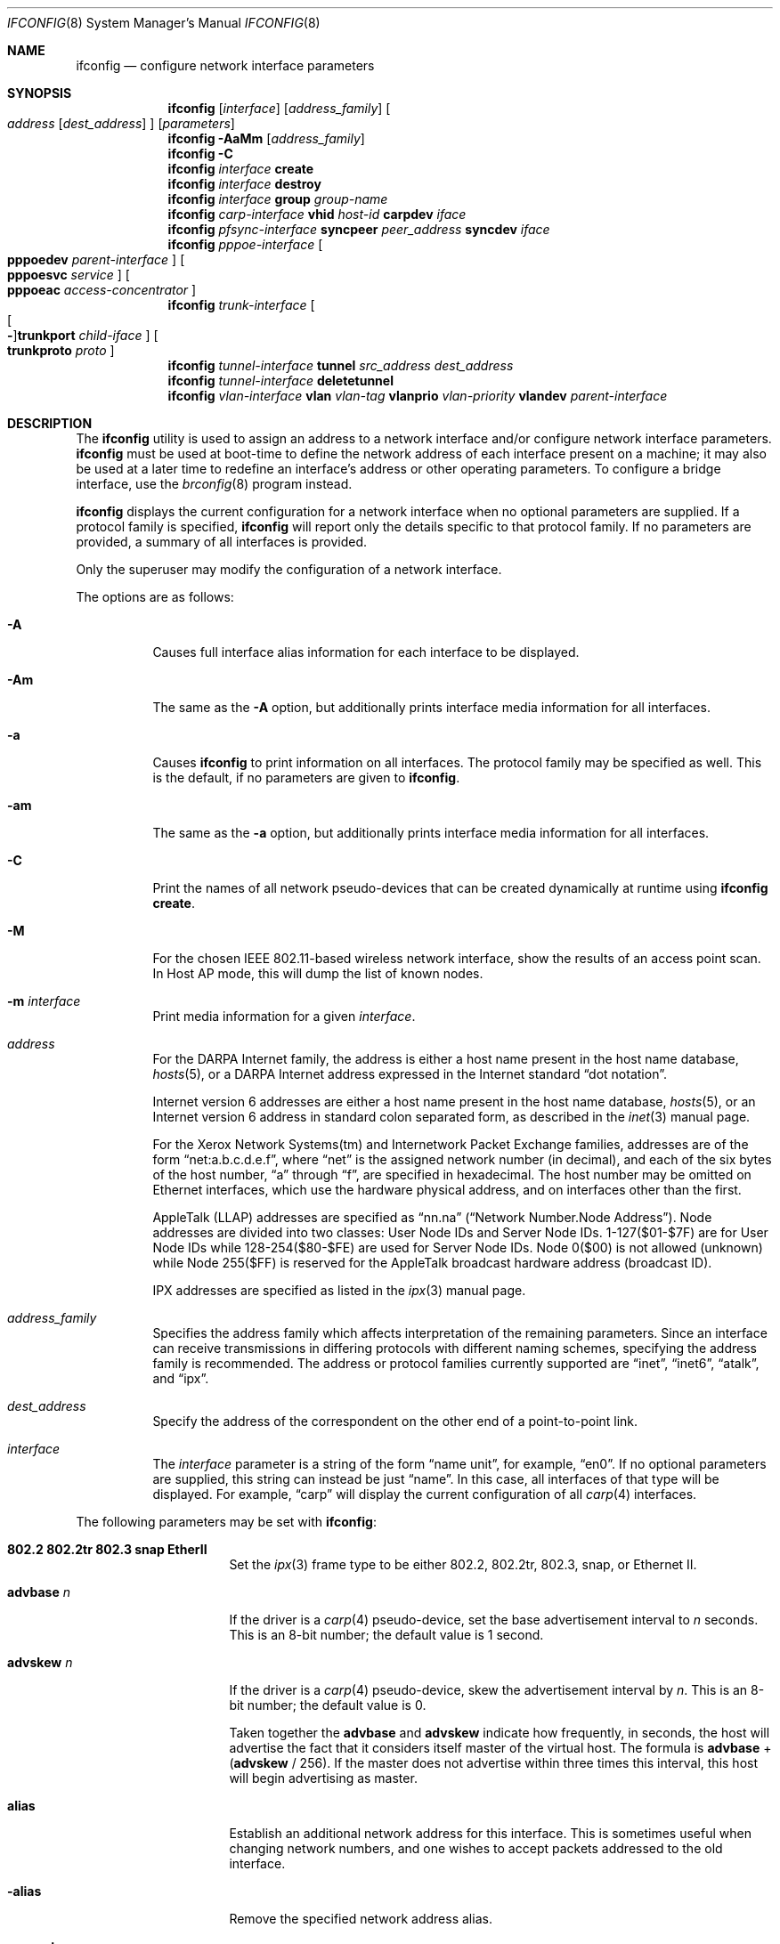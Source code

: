.\"	$OpenBSD: ifconfig.8,v 1.114 2006/01/05 15:00:10 norby Exp $
.\"	$NetBSD: ifconfig.8,v 1.11 1996/01/04 21:27:29 pk Exp $
.\"     $FreeBSD: ifconfig.8,v 1.16 1998/02/01 07:03:29 steve Exp $
.\"
.\" Copyright (c) 1983, 1991, 1993
.\"	The Regents of the University of California.  All rights reserved.
.\"
.\" Redistribution and use in source and binary forms, with or without
.\" modification, are permitted provided that the following conditions
.\" are met:
.\" 1. Redistributions of source code must retain the above copyright
.\"    notice, this list of conditions and the following disclaimer.
.\" 2. Redistributions in binary form must reproduce the above copyright
.\"    notice, this list of conditions and the following disclaimer in the
.\"    documentation and/or other materials provided with the distribution.
.\" 3. Neither the name of the University nor the names of its contributors
.\"    may be used to endorse or promote products derived from this software
.\"    without specific prior written permission.
.\"
.\" THIS SOFTWARE IS PROVIDED BY THE REGENTS AND CONTRIBUTORS ``AS IS'' AND
.\" ANY EXPRESS OR IMPLIED WARRANTIES, INCLUDING, BUT NOT LIMITED TO, THE
.\" IMPLIED WARRANTIES OF MERCHANTABILITY AND FITNESS FOR A PARTICULAR PURPOSE
.\" ARE DISCLAIMED.  IN NO EVENT SHALL THE REGENTS OR CONTRIBUTORS BE LIABLE
.\" FOR ANY DIRECT, INDIRECT, INCIDENTAL, SPECIAL, EXEMPLARY, OR CONSEQUENTIAL
.\" DAMAGES (INCLUDING, BUT NOT LIMITED TO, PROCUREMENT OF SUBSTITUTE GOODS
.\" OR SERVICES; LOSS OF USE, DATA, OR PROFITS; OR BUSINESS INTERRUPTION)
.\" HOWEVER CAUSED AND ON ANY THEORY OF LIABILITY, WHETHER IN CONTRACT, STRICT
.\" LIABILITY, OR TORT (INCLUDING NEGLIGENCE OR OTHERWISE) ARISING IN ANY WAY
.\" OUT OF THE USE OF THIS SOFTWARE, EVEN IF ADVISED OF THE POSSIBILITY OF
.\" SUCH DAMAGE.
.\"
.\"     @(#)ifconfig.8	8.4 (Berkeley) 6/1/94
.\"
.Dd September 3, 1998
.Dt IFCONFIG 8
.Os
.Sh NAME
.Nm ifconfig
.Nd configure network interface parameters
.Sh SYNOPSIS
.Nm ifconfig
.Op Ar interface
.Op Ar address_family
.Oo
.Ar address
.Op Ar dest_address
.Oc
.Op Ar parameters
.Nm ifconfig
.Fl AaMm
.Op Ar address_family
.Nm ifconfig
.Fl C
.Nm ifconfig
.Ar interface
.Cm create
.Nm ifconfig
.Ar interface
.Cm destroy
.Nm
.Ar interface
.Cm group
.Ar group-name
.Nm ifconfig
.Ar carp-interface
.Cm vhid
.Ar host-id
.Cm carpdev
.Ar iface
.Nm ifconfig
.Ar pfsync-interface
.Cm syncpeer
.Ar peer_address
.Cm syncdev
.Ar iface
.Nm
.Ar pppoe-interface
.Oo
.Cm pppoedev
.Ar parent-interface
.Oc
.Oo
.Cm pppoesvc
.Ar service
.Oc
.Oo
.Cm pppoeac
.Ar access-concentrator
.Oc
.Nm ifconfig
.Ar trunk-interface
.Oo
.Oo Fl Oc Ns Cm trunkport
.Ar child-iface
.Oc
.Oo
.Cm trunkproto
.Ar proto
.Oc
.Nm ifconfig
.Ar tunnel-interface
.Cm tunnel
.Ar src_address dest_address
.Nm ifconfig
.Ar tunnel-interface
.Cm deletetunnel
.Nm ifconfig
.Ar vlan-interface
.Cm vlan
.Ar vlan-tag
.Cm vlanprio
.Ar vlan-priority
.Cm vlandev
.Ar parent-interface
.Sh DESCRIPTION
The
.Nm
utility is used to assign an address
to a network interface and/or configure
network interface parameters.
.Nm
must be used at boot-time to define the network address
of each interface present on a machine; it may also be used at
a later time to redefine an interface's address
or other operating parameters.
To configure a bridge interface, use the
.Xr brconfig 8
program instead.
.Pp
.Nm
displays the current configuration for a network interface
when no optional parameters are supplied.
If a protocol family is specified,
.Nm
will report only the details specific to that protocol family.
If no parameters are provided, a summary of all interfaces is provided.
.Pp
Only the superuser may modify the configuration of a network interface.
.Pp
The options are as follows:
.Bl -tag -width Ds
.It Fl A
Causes full interface alias information for each interface to
be displayed.
.It Fl Am
The same as the
.Fl A
option,
but additionally prints interface media information for all interfaces.
.It Fl a
Causes
.Nm
to print information on all interfaces.
The protocol family may be specified as well.
This is the default, if no parameters are given to
.Nm .
.It Fl am
The same as the
.Fl a
option,
but additionally prints interface media information for all interfaces.
.It Fl C
Print the names of all network pseudo-devices that
can be created dynamically at runtime using
.Cm ifconfig create .
.It Fl M
For the chosen IEEE 802.11-based wireless network interface, show the
results of an access point scan.
In Host AP mode, this will dump the list of known nodes.
.It Fl m Ar interface
Print media information for a given
.Ar interface .
.It Ar address
For the
.Tn DARPA
Internet
family,
the address is either a host name present in the host name database,
.Xr hosts 5 ,
or a
.Tn DARPA
Internet address expressed in the Internet standard
.Dq dot notation .
.Pp
Internet version 6 addresses are either a host name present
in the host name database,
.Xr hosts 5 ,
or an Internet version 6 address in standard colon separated form, as
described in the
.Xr inet 3
manual page.
.Pp
For the Xerox Network Systems(tm) and Internetwork Packet Exchange families,
addresses are of the form
.Dq net:a.b.c.d.e.f ,
where
.Dq net
is the assigned network number (in decimal),
and each of the six bytes of the host number,
.Dq a
through
.Dq f ,
are specified in hexadecimal.
The host number may be omitted on Ethernet interfaces,
which use the hardware physical address,
and on interfaces other than the first.
.Pp
.Tn AppleTalk
(LLAP) addresses are specified as
.Dq nn.na
.Pq Dq Network Number.Node Address .
Node addresses are divided into two classes: User Node IDs and Server Node IDs.
1\-127($01\-$7F) are for User Node IDs while 128\-254($80\-$FE)
are used for Server Node IDs.
Node 0($00) is not allowed (unknown)
while Node 255($FF) is reserved for the AppleTalk broadcast hardware
address (broadcast ID).
.Pp
.Tn IPX
addresses are specified as listed in the
.Xr ipx 3
manual page.
.It Ar address_family
Specifies the address family
which affects interpretation of the remaining parameters.
Since an interface can receive transmissions in differing protocols
with different naming schemes, specifying the address family is recommended.
The address or protocol families currently
supported are
.Dq inet ,
.Dq inet6 ,
.Dq atalk ,
and
.Dq ipx .
.It Ar dest_address
Specify the address of the correspondent on the other end
of a point-to-point link.
.It Ar interface
The
.Ar interface
parameter is a string of the form
.Dq name unit ,
for example,
.Dq en0 .
If no optional parameters are supplied, this string can instead be just
.Dq name .
In this case, all interfaces of that type will be displayed.
For example,
.Dq carp
will display the current configuration of all
.Xr carp 4
interfaces.
.El
.Pp
The following parameters may be set with
.Nm :
.Bl -tag -width dest_addressxx
.It Cm 802.2 802.2tr 802.3 snap EtherII
Set the
.Xr ipx 3
frame type to be either 802.2, 802.2tr, 802.3, snap, or Ethernet II.
.It Cm advbase Ar n
If the driver is a
.Xr carp 4
pseudo-device, set the base advertisement interval to
.Ar n
seconds.
This is an 8-bit number; the default value is 1 second.
.It Cm advskew Ar n
If the driver is a
.Xr carp 4
pseudo-device, skew the advertisement interval by
.Ar n .
This is an 8-bit number; the default value is 0.
.Pp
Taken together the
.Cm advbase
and
.Cm advskew
indicate how frequently, in seconds, the host will advertise the fact that it
considers itself master of the virtual host.
The formula is
.Cm advbase
+
.Pf ( Cm advskew
/ 256).
If the master does not advertise within three times this interval, this host
will begin advertising as master.
.It Cm alias
Establish an additional network address for this interface.
This is sometimes useful when changing network numbers, and
one wishes to accept packets addressed to the old interface.
.It Fl alias
Remove the specified network address alias.
.It Cm anycast
(inet6 only)
Set the IPv6 anycast address bit.
.It Fl anycast
(inet6 only)
Clear the IPv6 anycast address bit.
.It Cm arp
Enable the use of the Address Resolution Protocol
(``ARP'';
see
.Xr arp 4 )
in mapping
between network level addresses and link level addresses (default).
This is currently implemented for mapping between
.Tn DARPA
Internet
addresses and Ethernet addresses.
.It Fl arp
Disable the use of ARP.
.It Cm broadcast Ar addr
(inet only)
Specify the address to use to represent broadcasts to the
network.
The default broadcast address is the address with a host part of all 1's.
.It Cm bssid Ar bssid
(IEEE 802.11 devices only)
Set the desired BSSID for IEEE 802.11-based wireless network interfaces.
.It Fl bssid
(IEEE 802.11 devices only)
Unset the desired BSSID for IEEE 802.11-based wireless network interfaces.
The interface will automatically select a BSSID in this mode, which is
the default.
.It Cm carpdev Ar iface
If the driver is a
.Xr carp 4
pseudo-device, attach it to
.Ar iface .
If not specified, the kernel will attempt to select an interface with
a subnet matching that of the carp interface.
.It Cm chan Ar n
(IEEE 802.11 devices only)
Set the channel (radio frequency) to be used for IEEE 802.11-based
wireless network interfaces from the given channel ID
.Ar n .
.It Fl chan
(IEEE 802.11 devices only)
Unset the desired channel to be used for IEEE 802.11-based wireless
network interfaces.
It doesn't affect the channel to be created for IBSS or hostap mode.
.It Cm create
Create the specified network pseudo-device.
At least the following devices can be created on demand:
.Pp
.Xr bridge 4 ,
.Xr carp 4 ,
.Xr gif 4 ,
.Xr gre 4 ,
.Xr lo 4 ,
.Xr ppp 4 ,
.Xr pppoe 4 ,
.Xr sl 4 ,
.Xr trunk 4 ,
.Xr tun 4 ,
.Xr vlan 4
.It Cm debug
Enable driver-dependent debugging code; usually, this turns on
extra console error logging.
.It Fl debug
Disable driver-dependent debugging code.
.It Cm delete
Remove the network address specified.
This would be used if you incorrectly specified an alias, or it
was no longer needed.
.It Cm deletetunnel
Removes the source and destination tunnel addresses,
configured onto a tunnel interface.
.It Cm description Ar value
Specify a description of the interface.
This can be used to label interfaces in situations where they may
otherwise be difficult to distinguish.
.It Cm -description
Clear the interface description.
.It Cm destroy
Destroy the specified network pseudo-device.
.It Cm down
Mark an interface
.Dq down .
When an interface is marked
.Dq down ,
the system will not attempt to
transmit messages through that interface.
If possible, the interface will be reset to disable reception as well.
This action automatically disables routes using the interface.
.It Cm group Ar group-name
Assign the interface to a
.Dq group .
Any interface can be in multiple groups.
.Pp
Cloned interfaces are members of their interface family group by default.
For example, a PPP interface such as
.Em ppp0
is a member of the PPP interface family group,
.Em ppp .
The interface(s) the default route(s) point to are members of the
.Em egress
interface group.
.It Cm -group Ar group-name
Remove the interface from the given
.Dq group .
.It Cm eui64
(inet6 only)
Fill the interface index
.Pq the lowermost 64th bit of an IPv6 address
automatically.
.It Cm instance Ar minst
Set the media instance to
.Ar minst .
This is useful for devices which have multiple physical layer interfaces
(PHYs).
Setting the instance on such devices may not be strictly required
by the network interface driver as the driver may take care of this
automatically; see the driver's manual page for more information.
.It Cm ipdst Ar addr
This is used to specify an Internet host which is willing to receive
IP packets encapsulating IPX or AppleTalk packets bound for a remote network.
An apparent point-to-point link is constructed, and
the address specified will be taken as the address and network
of the destination.
IP encapsulation of Connectionless Network Protocol
(``CLNP'')
packets is done differently.
.It Cm link[0-2]
Enable special processing of the link level of the interface.
These three options are interface specific in actual effect; however,
they are in general used to select special modes of operation.
An example
of this is to enable SLIP compression, or to select the connector type
for some Ethernet cards.
Refer to the man page for the specific driver for more information.
.It Fl link[0-2]
Disable special processing at the link level with the specified interface.
.It Cm lladdr Ar etheraddr
Change the link layer address (MAC address) of the interface.
This should be specificed as six colon-separated hex values.
.It Cm maxupd Ar n
If the driver is a
.Xr pfsync 4
pseudo-device, indicate the maximum number
of updates for a single state which can be collapsed into one.
This is an 8-bit number; the default value is 128.
.It Cm media Ar type
Set the media type of the interface to
.Ar type .
Some interfaces support the mutually exclusive use of one of several
different physical media connectors.
For example, a 10Mb/s Ethernet interface might support the use of either
.Tn AUI
or twisted pair connectors.
Setting the media type to
.Dq 10base5
or
.Dq AUI
would change the currently active connector to the AUI port.
Setting it to
.Dq 10baseT
or
.Dq UTP
would activate twisted pair.
Refer to the interface's driver-specific man page for a complete
list of the available types,
or use
.Bd -literal -offset indent
$ ifconfig -m interface
.Ed
.Pp
for a listing of choices.
.It Cm mediaopt Ar opts
Set the specified media options on the interface.
.Ar opts
is a comma delimited list of options to apply to the interface.
Refer to the interface's driver-specific man page for a complete
list of available options,
or use
.Bd -literal -offset indent
$ ifconfig -m interface
.Ed
.Pp
for a listing of choices.
.It Fl mediaopt Ar opts
Disable the specified media options on the interface.
.It Cm metric Ar nhops
Set the routing metric of the interface to
.Ar nhops ,
default 0.
The routing metric is used by the routing protocol
(see
.Xr routed 8 ) .
Higher metrics have the effect of making a route
less favorable; metrics are counted as addition hops
to the destination network or host.
.It Cm mode Ar mode
If the driver for the interface supports the media selection system,
set the specified operating mode on the interface to the given
.Ar mode .
For IEEE 802.11 wireless interfaces that support multiple operating modes,
this directive is used to select between 802.11a
.Pq Dq 11a ,
802.11b
.Pq Dq 11b ,
and 802.11g
.Pq Dq 11g
operating modes.
.It Cm mtu Ar value
Set the MTU for this device to the given
.Ar value .
Cloned routes will inherit this value as a default.
Currently, not all devices support setting the MTU.
.It Cm netmask Ar mask
(inet and inet6)
Specify how much of the address to reserve for subdividing
networks into subnetworks.
The mask includes the network part of the local address
and the subnet part, which is taken from the host field of the address.
The mask can be specified as a single hexadecimal number
with a leading 0x, with a dot-notation Internet address,
or with a pseudo-network name listed in the network table
.Xr networks 5 .
The mask contains 1's for the bit positions in the 32-bit address
which are to be used for the network and subnet parts,
and 0's for the host part.
The mask should contain at least the standard network portion,
and the subnet field should be contiguous with the network
portion.
.\" see
.\" Xr eon 5 .
.It Cm nwid Ar id
(IEEE 802.11 devices only)
Configure network ID for IEEE 802.11-based wireless network interfaces.
The
.Ar id
can either be any text string up to 32 characters in length,
or a series of hexadecimal digits up to 64 digits.
The empty string allows the interface to connect to any available
access points.
Note that network ID is synonymous with Extended Service Set ID (ESSID).
.It Cm nwkey Ar key
(IEEE 802.11 devices only)
Enable WEP encryption for IEEE 802.11-based wireless network interfaces
using the specified
.Ar key .
The
.Ar key
can either be a string, a series of hexadecimal digits (preceded by
.So 0x Sc ) ,
or a set of keys
of the form
.Dq n:k1,k2,k3,k4
where
.Sq n
specifies which of the keys will be used for transmitted packets,
and the four keys,
.Dq k1
through
.Dq k4 ,
are configured as WEP keys.
If a set of keys is specified, a comma
.Pq Sq \&,
within the key must be escaped with a backslash.
Note that if multiple keys are used, their order must be the same within
the network.
For IEEE 802.11 wireless networks, the length of each key is restricted to
40 bits, i.e. a 5-character string or 10 hexadecimal digits.
WaveLAN/IEEE Gold and newer Prism cards will also accept a 104-bit
(13-character) key.
.It Fl nwkey
(IEEE 802.11 devices only)
Disable WEP encryption for IEEE 802.11-based wireless network interfaces.
.It Cm nwkey Cm persist
(IEEE 802.11 devices only)
Enable WEP encryption for IEEE 802.11-based wireless network interfaces
with the persistent key stored in the network card.
.It Cm nwkey Cm persist : Ns Ar key
(IEEE 802.11 devices only)
Write
.Ar key
to the persistent memory of the network card, and
enable WEP encryption for IEEE 802.11-based wireless network interfaces
using that
.Ar key .
.It Cm pass Ar passphrase
If the driver is a
.Xr carp 4
pseudo-device, set the authentication key to
.Ar passphrase .
There is no passphrase by default.
.It Cm phase Ar n
The argument
.Ar n
specifies the version (phase) of the
AppleTalk network attached to the interface.
Values of 1 or 2 are permitted.
.It Cm pltime Ar n
(inet6 only)
Set preferred lifetime for the address.
.It Cm powersave
(IEEE 802.11 devices only)
Enable 802.11 power saving mode.
.It Fl powersave
(IEEE 802.11 devices only)
Disable 802.11 power saving mode.
.It Cm powersavesleep Ar duration
(IEEE 802.11 devices only)
Set the receiver sleep duration (in milliseconds) for 802.11 power saving mode.
.It Cm pppoeac Ar access-concentrator
Set the name of the access-concentrator for the
.Xr pppoe 4
interface.
.It Fl pppoeac
Clear a previously set access-concentrator name.
.It Cm pppoedev Ar parent-interface
Set the name of the interface through which
.Xr pppoe 4
packets will be transmitted and received.
.It Cm pppoesvc Ar service
Set the service name of the
.Xr pppoe 4
interface.
.It Fl pppoesvc
Clear a previously set service name.
.It Cm prefixlen Ar n
(inet and inet6 only)
Effect is similar to
.Cm netmask ,
but you can specify prefix length by digits.
.It Cm range Ar netrange
Under AppleTalk, set the interface to respond to a
.Ar netrange
of the form
.Dq startnet-endnet .
AppleTalk uses this scheme instead of
netmasks though
.Ox
implements it internally as a set of netmasks.
.It Cm state Ar state
Explicitly force the
.Xr carp 4
pseudo-device to enter this state.
Valid states are
.Ar init ,
.Ar backup ,
and
.Ar master .
.It Cm syncdev Ar iface
If the driver is a
.Xr pfsync 4
pseudo-device, use the specified interface
to send and receive pfsync state synchronisation messages.
.It Fl syncdev
If the driver is a
.Xr pfsync 4
pseudo-device, stop sending pfsync state
synchronisation messages over the network.
.It Cm syncpeer Ar peer_address
If the driver is a
.Xr pfsync 4
pseudo-device, make the pfsync link point-to-point rather than using
multicast to broadcast the state synchronisation messages.
The peer_address is the IP address of the other host taking part in
the pfsync cluster.
With this option,
.Xr pfsync 4
traffic can be protected using
.Xr ipsec 4 .
.It Fl syncpeer
If the driver is a
.Xr pfsync 4
pseudo-device, broadcast the packets using multicast.
.It Cm tentative
(inet6 only)
Set the IPv6 tentative address bit.
.It Fl tentative
(inet6 only)
Clear the IPv6 tentative address bit.
.It Cm timeslot Ar timeslot_range
Set the timeslot range map, which is used to control which channels
an interface device uses.
.It Cm trunkport Ar child-iface
If the driver is a
.Xr trunk 4
pseudo-device, add the
.Ar child-iface
as a trunk port.
.It Fl trunkport Ar child-iface
If the driver is a
.Xr trunk 4
pseudo-device, remove the trunk port
.Ar child-iface .
.It Cm trunkproto Ar proto
If the driver is a
.Xr trunk 4
pseudo-device, set the trunk protocol.
Refer to the interface's driver-specific man page for a complete
list of the available protocols,
or use the following for a listing of choices:
.Pp
.Dl $ ifconfig -m interface
.It Cm tunnel Ar src_address dest_address
Set the source and destination tunnel addresses on a tunnel interface,
including
.Xr gif 4 .
Packets routed to this interface will be encapsulated in
IPv4 or IPv6, depending on the source and destination address families.
Both addresses must be of the same family.
.It Cm txpower Ar dBm
(IEEE 802.11 devices only)
Set the transmit power for IEEE 802.11-based wireless network interfaces.
The driver will disable any auto level and transmit power controls in this
mode.
.It Fl txpower
(IEEE 802.11 devices only)
Disable manual transmit power mode and enable any auto level and transmit
power controls.
.It Cm up
Mark an interface
.Dq up .
This may be used to enable an interface after an
.Cm ifconfig down .
It happens automatically when setting the first address on an interface.
If the interface was reset when previously marked down,
the hardware will be re-initialized.
.It Cm vhid Ar n
If the driver is a
.Xr carp 4
pseudo-device, set the virtual host ID to
.Ar n .
Acceptable values are 1 to 255.
.It Cm vlan Ar vlan_tag
If the interface is a
.Xr vlan 4
pseudo-interface, set the vlan tag value
to
.Ar vlan_tag .
This value is a 12-bit number which is used to create an 802.1Q
vlan header for packets sent from the vlan interface.
Note that
.Cm vlan
and
.Cm vlandev
must both be set at the same time.
.It Cm vlandev Ar iface
If the interface is a
.Xr vlan 4
pseudo-device, associate physical interface
.Ar iface
with it.
Packets transmitted through the vlan interface will be
diverted to the specified physical interface
.Ar iface
with 802.1Q vlan encapsulation.
Packets with 802.1Q encapsulation received
by the parent interface with the correct vlan tag will be diverted to
the associated vlan pseudo-interface.
The vlan interface is assigned a
copy of the parent interface's flags and the parent's Ethernet address.
.Cm vlandev
and
.Cm vlan
must both be set at the same time.
If the vlan interface already has
a physical interface associated with it, this command will fail.
To change the association to another physical interface, the existing
association must be cleared first.
.Pp
Note: if the
.Ar link0
flag is set on the vlan interface, the vlan pseudo-interface's
behavior changes;
.Ar link0
tells the vlan interface that the
parent interface supports insertion and extraction of vlan tags on its
own (usually in firmware) and that it should pass packets to and from
the parent unaltered.
.It Fl vlandev
If the driver is a
.Xr vlan 4
pseudo-device, disassociate the physical interface
from it.
This breaks the link between the vlan interface and its parent,
clears its vlan tag, flags, and link address, and shuts the interface down.
.It Cm vlanprio Ar vlan-priority
If the interface is a
.Xr vlan 4
pseudo-interface, set the vlan priority value
to
.Ar vlan-priority .
This value is a 3-bit number which is used to create an 802.1Q
vlan header for packets sent from the vlan interface.
.It Cm vltime Ar n
(inet6 only)
Set valid lifetime for the address.
.El
.Sh EXAMPLES
Assign the
.Xr inet 3
address of 192.168.1.10 with a network mask of
255.255.255.0 to interface fxp0:
.Pp
.Dl # ifconfig fxp0 inet 192.168.1.10 netmask 255.255.255.0
.Pp
Assign the
.Xr ipx 3
address of 12625920 specified in decimal to interface fxp0:
.Pp
.Dl # ifconfig fxp0 ipx 12625920
.Pp
Assign the AppleTalk network 39108 and server node 128 with a network
range of 39107\-39109 to interface fxp0 on a phase 2 AppleTalk network:
.Pp
.Dl # ifconfig fxp0 atalk 39108.128 range 39107-39109 phase 2
.Pp
Configure the xl0 interface to use 10baseT:
.Pp
.Dl # ifconfig xl0 media 10baseT
.Pp
Configure the xl0 interface to use 100baseTX, full duplex:
.Pp
.Dl # ifconfig xl0 media 100baseTX mediaopt full-duplex
.Pp
Label the em0 interface as an uplink:
.Pp
.Dl # ifconfig em0 description \&"Uplink to Gigabit Switch 2\&"
.Pp
Configure the vlan0 interface for IP address 192.168.254.1, vlan tag 4,
and vlan parent device fxp0:
.Pp
.Dl # ifconfig vlan0 192.168.254.1 vlan 4 vlandev fxp0
.Pp
Configure the carp0 interface for IP address 192.168.10.1, virtual host ID 1,
attached to the vlan0 interface:
.Pp
.Dl # ifconfig carp0 vhid 1 carpdev vlan0 192.168.10.1
.Pp
Create the gif1 network interface:
.Pp
.Dl # ifconfig gif1 create
.Pp
Destroy the gif1 network interface:
.Pp
.Dl # ifconfig gif1 destroy
.Pp
Create and configure the trunk0 interface for IP address 192.168.23.1,
with the em0 and em1 trunk port interfaces:
.Pp
.Dl # ifconfig trunk0 create 192.168.23.1 trunkport em0 trunkport em1
.Sh DIAGNOSTICS
Messages indicating the specified interface does not exist, the
requested address is unknown, or the user is not privileged and
tried to alter an interface's configuration.
.Sh SEE ALSO
.Xr netstat 1 ,
.Xr inet 3 ,
.Xr ipx 3 ,
.Xr arp 4 ,
.Xr bridge 4 ,
.Xr carp 4 ,
.Xr gif 4 ,
.Xr gre 4 ,
.Xr ifmedia 4 ,
.Xr inet 4 ,
.Xr lo 4 ,
.Xr netintro 4 ,
.Xr pfsync 4 ,
.Xr ppp 4 ,
.Xr pppoe 4 ,
.Xr sl 4 ,
.Xr trunk 4 ,
.Xr tun 4 ,
.Xr vlan 4 ,
.Xr hostname.if 5 ,
.Xr hosts 5 ,
.Xr networks 5 ,
.Xr brconfig 8 ,
.Xr rc 8 ,
.Xr routed 8
.Sh HISTORY
The
.Nm
command appeared in
.Bx 4.2 .
